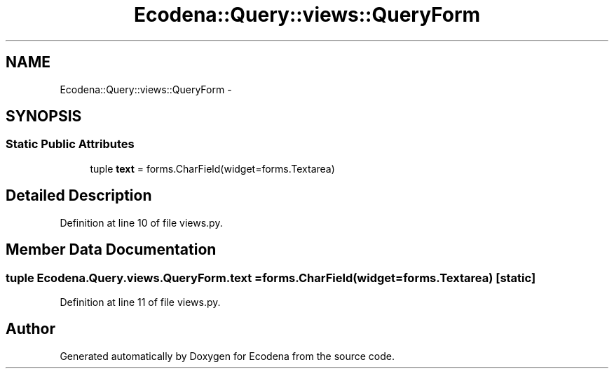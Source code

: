 .TH "Ecodena::Query::views::QueryForm" 3 "Tue Mar 20 2012" "Version 1.0" "Ecodena" \" -*- nroff -*-
.ad l
.nh
.SH NAME
Ecodena::Query::views::QueryForm \- 
.SH SYNOPSIS
.br
.PP
.SS "Static Public Attributes"

.in +1c
.ti -1c
.RI "tuple \fBtext\fP = forms.CharField(widget=forms.Textarea)"
.br
.in -1c
.SH "Detailed Description"
.PP 
Definition at line 10 of file views.py.
.SH "Member Data Documentation"
.PP 
.SS "tuple \fBEcodena.Query.views.QueryForm.text\fP = forms.CharField(widget=forms.Textarea)\fC [static]\fP"
.PP
Definition at line 11 of file views.py.

.SH "Author"
.PP 
Generated automatically by Doxygen for Ecodena from the source code.
